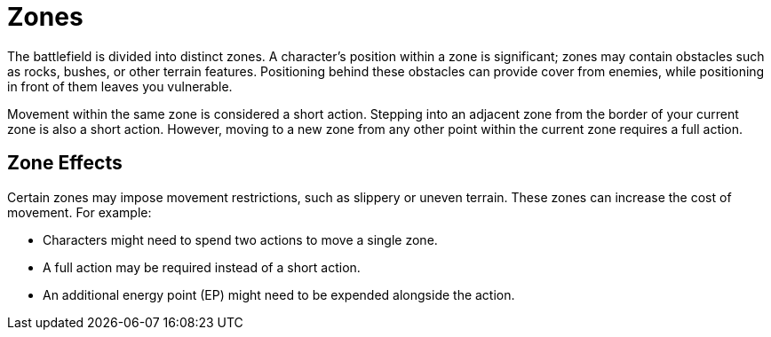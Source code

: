 = Zones

The battlefield is divided into distinct zones. A character's position within a zone is significant; zones may contain obstacles such as rocks, bushes, or other terrain features. Positioning behind these obstacles can provide cover from enemies, while positioning in front of them leaves you vulnerable.

Movement within the same zone is considered a short action. Stepping into an adjacent zone from the border of your current zone is also a short action. However, moving to a new zone from any other point within the current zone requires a full action.

[[hard-to-move]]
== Zone Effects

Certain zones may impose movement restrictions, such as slippery or uneven terrain. These zones can increase the cost of movement. For example:

- Characters might need to spend two actions to move a single zone.
- A full action may be required instead of a short action.
- An additional energy point (EP) might need to be expended alongside the action.
